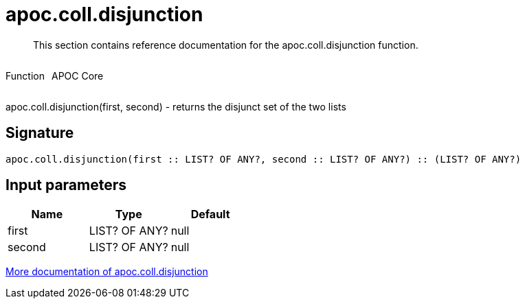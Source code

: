 ////
This file is generated by DocsTest, so don't change it!
////

= apoc.coll.disjunction
:description: This section contains reference documentation for the apoc.coll.disjunction function.

[abstract]
--
{description}
--

++++
<div style='display:flex'>
<div class='paragraph type function'><p>Function</p></div>
<div class='paragraph release core' style='margin-left:10px;'><p>APOC Core</p></div>
</div>
++++

apoc.coll.disjunction(first, second) - returns the disjunct set of the two lists

== Signature

[source]
----
apoc.coll.disjunction(first :: LIST? OF ANY?, second :: LIST? OF ANY?) :: (LIST? OF ANY?)
----

== Input parameters
[.procedures, opts=header]
|===
| Name | Type | Default 
|first|LIST? OF ANY?|null
|second|LIST? OF ANY?|null
|===

xref::data-structures/collection-list-functions.adoc[More documentation of apoc.coll.disjunction,role=more information]

